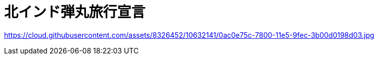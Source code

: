 = 北インド弾丸旅行宣言

https://cloud.githubusercontent.com/assets/8326452/10632141/0ac0e75c-7800-11e5-9fec-3b00d0198d03.jpg